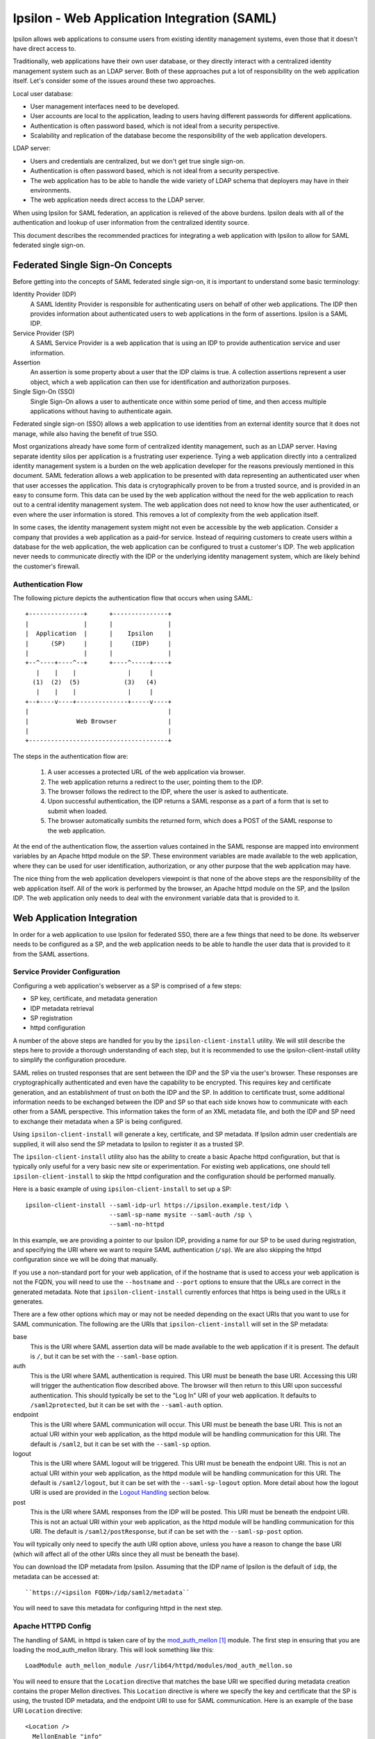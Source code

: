 ============================================
Ipsilon - Web Application Integration (SAML)
============================================

Ipsilon allows web applications to consume users from existing identity
management systems, even those that it doesn't have direct access to.

Traditionally, web applications have their own user database, or they directly
interact with a centralized identity management system such as an LDAP server.
Both of these approaches put a lot of responsibility on the web application
itself.  Let's consider some of the issues around these two approaches.

Local user database:

* User management interfaces need to be developed.
* User accounts are local to the application, leading to users having
  different passwords for different applications.
* Authentication is often password based, which is not ideal from a security
  perspective.
* Scalability and replication of the database become the responsibility of the
  web application developers.

LDAP server:

* Users and credentials are centralized, but we don't get true single sign-on.
* Authentication is often password based, which is not ideal from a security
  perspective.
* The web application has to be able to handle the wide variety of LDAP schema
  that deployers may have in their environments.
* The web application needs direct access to the LDAP server.

When using Ipsilon for SAML federation, an application is relieved of the above
burdens.  Ipsilon deals with all of the authentication and lookup of user
information from the centralized identity source.

This document describes the recommended practices for integrating a web
application with Ipsilon to allow for SAML federated single sign-on.


Federated Single Sign-On Concepts
=================================

Before getting into the concepts of SAML federated single sign-on, it is
important to understand some basic terminology:

Identity Provider (IDP)
  A SAML Identity Provider is responsible for authenticating users on behalf of
  other web applications.  The IDP then provides information about
  authenticated users to web applications in the form of assertions.  Ipsilon
  is a SAML IDP.

Service Provider (SP)
  A SAML Service Provider is a web application that is using an IDP to provide
  authentication service and user information.

Assertion
  An assertion is some property about a user that the IDP claims is true.  A
  collection assertions represent a user object, which a web application can
  then use for identification and authorization purposes.

Single Sign-On (SSO)
  Single Sign-On allows a user to authenticate once within some period of time,
  and then access multiple applications without having to authenticate again.

Federated single sign-on (SSO) allows a web application to use identities
from an external identity source that it does not manage, while also having
the benefit of true SSO.

Most organizations already have some form of centralized identity management,
such as an LDAP server.  Having separate identity silos per application is a
frustrating user experience.  Tying a web application directly into a
centralized identity management system is a burden on the web application
developer for the reasons previously mentioned in this document.  SAML
federation allows a web application to be presented with data representing
an authenticated user when that user accesses the application.  This data is
crytographically proven to be from a trusted source, and is provided in an
easy to consume form.  This data can be used by the web application without the
need for the web application to reach out to a central identity management
system.  The web application does not need to know how the user authenticated,
or even where the user information is stored.  This removes a lot of complexity
from the web application itself.

In some cases, the identity management system might not even be accessible by
the web application.  Consider a company that provides a web application as a
paid-for service.  Instead of requiring customers to create users within a
database for the web application, the web application can be configured to
trust a customer's IDP.  The web application never needs to communicate
directly with the IDP or the underlying identity management system, which are
likely behind the customer's firewall.

Authentication Flow
-------------------

The following picture depicts the authentication flow that occurs when using
SAML::

    +---------------+      +---------------+
    |               |      |               |
    |  Application  |      |    Ipsilon    |
    |      (SP)     |      |     (IDP)     |
    |               |      |               |
    +--^----+----^--+      +----^-----+----+
       |    |    |              |     |
      (1)  (2)  (5)            (3)   (4)
       |    |    |              |     |
    +--+----v----+--------------+-----v----+
    |                                      |
    |             Web Browser              |
    |                                      |
    +--------------------------------------+

The steps in the authentication flow are:

  1. A user accesses a protected URL of the web application via browser.

  2. The web application returns a redirect to the user, pointing them to the
     IDP.

  3. The browser follows the redirect to the IDP, where the user is asked to
     authenticate.

  4. Upon successful authentication, the IDP returns a SAML response as a
     part of a form that is set to submit when loaded.

  5. The browser automatically sumbits the returned form, which does a POST
     of the SAML response to the web application.

At the end of the authentication flow, the assertion values contained in the
SAML response are mapped into environment variables by an Apache httpd module
on the SP.  These environment variables are made available to the web
application, where they can be used for user identification, authorization, or
any other purpose that the web application may have.

The nice thing from the web application developers viewpoint is that none of
the above steps are the responsibility of the web application itself.  All of
the work is performed by the browser, an Apache httpd module on the SP, and
the Ipsilon IDP.  The web application only needs to deal with the environment
variable data that is provided to it.


Web Application Integration
===========================

In order for a web application to use Ipsilon for federated SSO, there are a
few things that need to be done.  Its webserver needs to be configured as a
SP, and the web application needs to be able to handle the user data that is
provided to it from the SAML assertions.

Service Provider Configuration
------------------------------

Configuring a web application's webserver as a SP is comprised of a few steps:

* SP key, certificate, and metadata generation
* IDP metadata retrieval
* SP registration
* httpd configuration

A number of the above steps are handled for you by the
``ipsilon-client-install`` utility.  We will still describe the steps here to
provide a thorough understanding of each step, but it is recommended to use the
ipsilon-client-install utility to simplify the configuration procedure.

SAML relies on trusted responses that are sent between the IDP and the SP via
the user's browser.  These responses are cryptographically authenticated and
even have the capability to be encrypted.  This requires key and certificate
generation, and an establishment of trust on both the IDP and the SP.  In
addition to certificate trust, some additional information needs to be
exchanged between the IDP and SP so that each side knows how to communicate
with each other from a SAML perspective.  This information takes the form of an
XML metadata file, and both the IDP and SP need to exchange their metadata
when a SP is being configured.

Using ``ipsilon-client-install`` will generate a key, certificate, and SP
metadata.  If Ipsilon admin user credentials are supplied, it will also send
the SP metadata to Ipsilon to register it as a trusted SP.

The ``ipsilon-client-install`` utility also has the ability to create a basic
Apache httpd configuration, but that is typically only useful for a very basic
new site or experimentation.  For existing web applications, one should tell
``ipsilon-client-install`` to skip the httpd configuration and the
configuration should be performed manually.

Here is a basic example of using ``ipsilon-client-install`` to set up a SP::

    ipsilon-client-install --saml-idp-url https://ipsilon.example.test/idp \
                           --saml-sp-name mysite --saml-auth /sp \
                           --saml-no-httpd

In this example, we are providing a pointer to our Ipsilon IDP, providing a
name for our SP to be used during registration, and specifying the URI where we
want to require SAML authentication (``/sp``).  We are also skipping the httpd
configuration since we will be doing that manually.

If you use a non-standard port for your web application, of if the hostname
that is used to access your web application is not the FQDN,  you will need
to use the ``--hostname`` and ``--port`` options to ensure that the URLs are
correct in the generated metadata.  Note that ``ipsilon-client-install``
currently enforces that https is being used in the URLs it generates.

There are a few other options which may or may not be needed depending on the
exact URIs that you want to use for SAML communication.  The following are the
URIs that ``ipsilon-client-install`` will set in the SP metadata:

base
  This is the URI where SAML assertion data will be made available to the web
  application if it is present.  The default is ``/``, but it can be set with the
  ``--saml-base`` option.

auth
  This is the URI where SAML authentication is required.  This URI must be
  beneath the base URI.  Accessing this URI will trigger the authentication
  flow described above.  The browser will then return to this URI upon
  successful authentication.  This should typically be set to the "Log In" URI
  of your web application.  It defaults to ``/saml2protected``, but it can be
  set with the ``--saml-auth`` option.

endpoint
  This is the URI where SAML communication will occur.  This URI must be
  beneath the base URI.  This is not an actual URI within your web
  application, as the httpd module will be handling communication for this URI.
  The default is ``/saml2``, but it can be set with the ``--saml-sp`` option.

logout
  This is the URI where SAML logout will be triggered.  This URI must be
  beneath the endpoint URI.  This is not an actual URI within your web
  application, as the httpd module will be handling communication for this URI.
  The default is ``/saml2/logout``, but it can be set with the
  ``--saml-sp-logout`` option.  More detail about how the logout URI is used
  are provided in the `Logout Handling`_ section below.

post
  This is the URI where SAML responses from the IDP will be posted.  This URI
  must be beneath the endpoint URI.  This is not an actual URI within your web
  application, as the httpd module will be handling communication for this URI.
  The default is ``/saml2/postResponse``, but if can be set with the
  ``--saml-sp-post`` option.

You will typically only need to specify the auth URI option above, unless you
have a reason to change the base URI (which will affect all of the other URIs
since they all must be beneath the base).

You can download the IDP metadata from Ipsilon.  Assuming that the IDP name of
Ipsilon is the default of ``idp``, the metadata can be accessed at::

    ``https://<ipsilon FQDN>/idp/saml2/metadata``

You will need to save this metadata for configuring httpd in the next step.

Apache HTTPD Config
-------------------

The handling of SAML in httpd is taken care of by the `mod_auth_mellon`_
module.  The first step in ensuring that you are loading the mod_auth_mellon
library.  This will look something like this::

    LoadModule auth_mellon_module /usr/lib64/httpd/modules/mod_auth_mellon.so

You will need to ensure that the ``Location`` directive that matches the base
URI we specified during metadata creation contains the proper Mellon
directives.  This ``Location`` directive is where we specify the key and
certificate that the SP is using, the trusted IDP metadata, and the endpoint
URI to use for SAML communication.  Here is an example of the base URI
``Location`` directive::

    <Location />
      MellonEnable "info"
      MellonSPPrivateKeyFile /etc/httpd/saml2/mysite/certificate.key
      MellonSPCertFile /etc/httpd/saml2/mysite/certificate.pem
      MellonSPMetadataFile /etc/httpd/saml2/mysite/metadata.xml
      MellonIdPMetadataFile /etc/httpd/saml2/mysite/idp-metadata.xml
      MellonEndpointPath /saml2
      MellonIdP "IDP"
    </Location>

The ``MellonEnable`` directive with a value of ``info`` means that assertion
data will be made available to the web application at this location if it is
present.  If a user has not authenticated via SAML, they will be allowed into
your site, but no assertion data will be present to provide.  Typically, this
location will encompass your entire web application and you will have an
additional protected location at your "Log In" URI that triggers the
authentication flow.

The ``MellonSP*`` directives tell mod_auth_mellon about the SP that it is
representing.  These directives point to the key, certificate, and metadata
that was generated by ``ipsilon-client-install``.

The ``MellonIdPMetadataFile`` directive points to the IDP metadata that you
downloaded from the IDP.  The IDP metadata contains the certificate of the IDP,
so it is used to validate the signature of the responses that come from the
IDP.  In effect, this is how the trust of the IDP is configured for your SP.
The IDP metadata also contains the URL of the IDP, which is used when
redirecting users to the IDP to perform authentication.

The ``MellonEndpointPath`` directive must match the endpoint URI that was used
when generating the metadata with ``ipsilon-client-install``.

The ``MellonIdP`` directive is used to expose an IDP identifier to your web
application via an environment variable.  The value of this directive is used
to indicate the name of the environment variable.

You also need to configure your auth URI to require authentication via
mod_auth_mellon.  This is done by adding the ``AuthType`` and ``MellonEnable``
directives within the ``Location`` directive that matches your auth URI.  Here
is an example of the auth URI ``Location`` directive::

    <Location /sp>
      AuthType "Mellon"
      MellonEnable "auth"
    </Location>

With these changes, you should be able to access your auth URI, which will
trigger the authentication flow that was previously described.  The browser
will be returned to the auth URI, and values contained in the SAML assertion
will be exposed to your web application as environment variables.  To do
anything useful, your application will have to know how to consume this
assertion data.

Consuming Assertion Data
------------------------
A web application will typically need changes to allow it to make use of the
environment variables that are provided by mod_auth_mellon.  Making these
changes even has value outside of Ipsilon, as it allows your web application to
support external authentication and user info as described in the
`Web App Authentication`_ page on the FreeIPA wiki.  It will ultimately make
your web application more flexible as new authentication and federation methods
emerge.

The provided environment variables fall into two main categories.  A user
identifier, and other information about the user.

If your web application only needs to know who the user is and nothing else
about the user, it's quite possible that no changes are needed in your
application.  This is because the user identifier is provided as the
``REMOTE_USER`` environment variable, which is commonly used by other httpd
authentication modules.

Quite often, the ``REMOTE_USER`` environment variable isn't enough.  It is
common for a web application to want more information about a user, such as
their e-mail address, their full name, and the groups that they are a member
of.  Depending on how the Ipsilon IDP is configured, all of this information
can be provided to a SP in the SAML assertions.  This of course assumes that
the underlying identity management system that Ipsilon is using has the
information that you need.

Every assertion that is contained in the SAML response is provided to your web
application by mod_auth_mellon.  The environment variables that expose these
values are prefixed by `MELLON_`, followed by the name of the assertion.  These
names are defined by the IDP configuration.  Your application is not forced to
use a specific set of environment variable names however.  You can configure
mod_auth_mellon to map the SAML assertions to different environment variable
names.  This is done by using the ``MellonSetEnv`` and ``MellonSetEnvNoPrefix``
directives in the ``Location`` directive for your base URI.  Consider the
following examples::

    MellonSetEnv "email" "mail"
    MellonSetEnvNoPrefix "DISPLAY_NAME" "displayName"

Both of these directives take the form ``<directive> <local name> <IDP name>``.
In the case of the above example, a ``mail`` attribute in the SAML assertion
would be expressed as the ``MELLON_email`` environment variable.  The
``MellonSetEnvNoPrefix`` directive works the same way, but it does not use the
``MELLON_`` prefix.  In this case, a ``displayName`` attribute in the SAML
assertion would be expressed as the ``DISPLAY_NAME`` environment variable.
There are some good recommendations on some common environment variables that
should be used for web application authentication in general on the FreeIPA
wiki's `Web App Authentication`_ page.

For the purposes of authorization within a web application, it is recommended
to take advantage of group membership information that is provided in the SAML
assertions.  For instance, if your web application has a concept of an
``user`` role, it can allow that role to be assigned to a group that is
defined in the identity management system that is used by the IDP.  This
allows for application access to be controlled by group assignment centrally
in the identity management system.  It is of course possible to assign the
web application roles directly to a user as well if the groups don't map
cleanly to the authorization grouping within your application.  Still, it is
best to try to keep user and group management out of the web application as
much as possible.

It is not uncommon for a web application to have a need to store information
about a user that will not be provided by an IDP or even by any identity
management system.  One of the most common cases of this is storing user
preferences that are specific to the web application.  The recommended way of
handling this is to have the web application create a record for this data in
it's own backend database when it first sees a new user.  It can associate this
data with a user identitfier from the assertion, such as ``REMOTE_USER`` or
some combination of assertion values that is guaranteed to be unique.  The
important thing is that none of the other user data from the assertion should
be duplicated in the web application's backend database.

Logout Handling
---------------
Changes may also be needed to the web application to allow logout to work
properly.  When a user succesfully authenticates and accesses a SP that uses
mod_auth_mellon, a cookie is set in the user's browser to represent their
session.  In order to terminate this session when the user logs out of the
web application, you have to make sure that your web application will send the
user to the logout URI that was defined when the SP metadata was generated.  In
addition, a required ``ReturnTo`` query parameter must be specified, which
tells mod_auth_mellon where to send the user after completing the logout
operation.  The format of this looks like::

    <logout URI>?ReturnTo=<url to redirect to after logout>

Typically, your application will either redirect or provide a direct link to
the logout URI.


References
==========
.. target-notes::

.. _mod_auth_mellon: https://github.com/UNINETT/mod_auth_mellon/wiki
.. _Web App Authentication: http://www.freeipa.org/page/Web_App_Authentication
